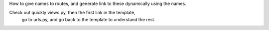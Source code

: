 How to give names to routes, and generate link to these dynamically using the
names.

Check out quickly views.py, then the first link in the template,
 go to urls.py, and go back to the template to understand the rest.

